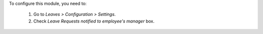 To configure this module, you need to:

 #. Go to *Leaves > Configuration > Settings*.
 #. Check *Leave Requests notified to employee's manager* box.

